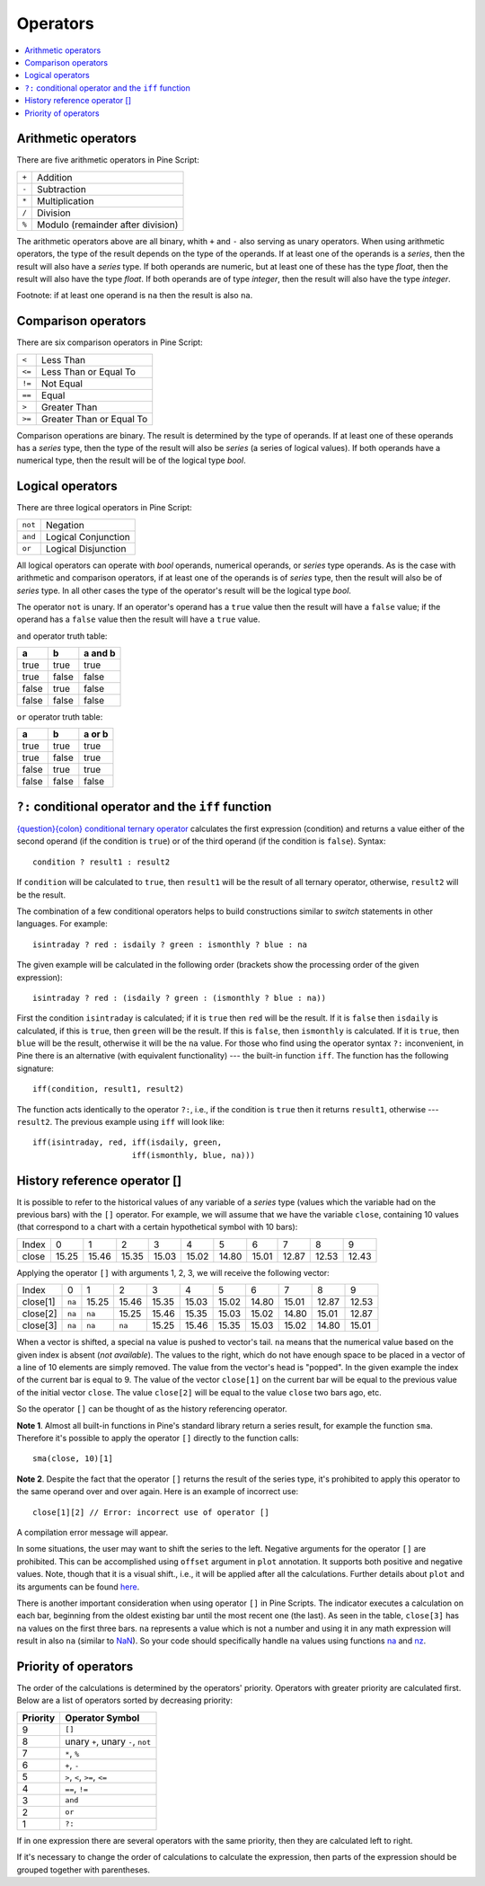 Operators
=========

.. contents:: :local:
    :depth: 2

Arithmetic operators 
--------------------

There are five arithmetic operators in Pine Script:

+-------+------------------------------------+
| ``+`` | Addition                           |
+-------+------------------------------------+
| ``-`` | Subtraction                        |
+-------+------------------------------------+
| ``*`` | Multiplication                     |
+-------+------------------------------------+
| ``/`` | Division                           |
+-------+------------------------------------+
| ``%`` | Modulo (remainder after division)  |
+-------+------------------------------------+

The arithmetic operators above are all binary, whith ``+`` and ``-`` also serving as unary operators.
When using arithmetic operators, the type of the result depends on
the type of the operands. If at least one of the operands is a *series*, then
the result will also have a *series* type. If both operands are numeric,
but at least one of these has the type *float*, then the result will
also have the type *float*. If both operands are of type *integer*, then the
result will also have the type *integer*.

Footnote: if at least one operand is ``na`` then the result is also
``na``. 

Comparison operators
--------------------

There are six comparison operators in Pine Script:

+--------+---------------------------------+
| ``<``  | Less Than                       |
+--------+---------------------------------+
| ``<=`` | Less Than or Equal To           |
+--------+---------------------------------+
| ``!=`` | Not Equal                       |
+--------+---------------------------------+
| ``==`` | Equal                           |
+--------+---------------------------------+
| ``>``  | Greater Than                    |
+--------+---------------------------------+
| ``>=`` | Greater Than or Equal To        |
+--------+---------------------------------+

Comparison operations are binary. The result is determined by the type
of operands. If at least one of these operands has a *series* type, then
the type of the result will also be *series* (a series of logical
values). If both operands have a numerical type, then the result will be
of the logical type *bool*.

Logical operators
-----------------

There are three logical operators in Pine Script:

+---------+---------------------------------+
| ``not`` | Negation                        |
+---------+---------------------------------+
| ``and`` | Logical Conjunction             |
+---------+---------------------------------+
| ``or``  | Logical Disjunction             |
+---------+---------------------------------+

All logical operators can operate with *bool* operands, numerical
operands, or *series* type operands. As is the case with arithmetic and comparison
operators, if at least one of the operands is of *series*
type, then the result will also be of *series* type. In all other cases
the type of the operator's result will be the logical type *bool*.

The operator ``not`` is unary. If an operator's operand has a ``true``
value then the result will have a ``false`` value; if the operand has a
``false`` value then the result will have a ``true`` value.

``and`` operator truth table:

+---------+---------+-----------+
| a       | b       | a and b   |
+=========+=========+===========+
| true    | true    | true      |
+---------+---------+-----------+
| true    | false   | false     |
+---------+---------+-----------+
| false   | true    | false     |
+---------+---------+-----------+
| false   | false   | false     |
+---------+---------+-----------+

``or`` operator truth table:

+---------+---------+----------+
| a       | b       | a or b   |
+=========+=========+==========+
| true    | true    | true     |
+---------+---------+----------+
| true    | false   | true     |
+---------+---------+----------+
| false   | true    | true     |
+---------+---------+----------+
| false   | false   | false    |
+---------+---------+----------+

.. _ternary_operator:

``?:`` conditional operator and the ``iff`` function
--------------------------------------------

`{question}{colon} conditional ternary
operator <https://www.tradingview.com/pine-script-reference/v4/#op_>`__
calculates the first expression (condition) and returns a value either
of the second operand (if the condition is ``true``) or of the third
operand (if the condition is ``false``). Syntax::

    condition ? result1 : result2

If ``condition`` will be calculated to ``true``, then ``result1`` will be the
result of all ternary operator, otherwise, ``result2`` will be the result.

The combination of a few conditional operators helps to build
constructions similar to *switch* statements in other languages. For
example::

    isintraday ? red : isdaily ? green : ismonthly ? blue : na

The given example will be calculated in the following order (brackets
show the processing order of the given expression)::

    isintraday ? red : (isdaily ? green : (ismonthly ? blue : na))

First the condition ``isintraday`` is calculated; if it is ``true`` then
``red`` will be the result. If it is ``false`` then ``isdaily`` is calculated,
if this is ``true``, then ``green`` will be the result. If this is
``false``, then ``ismonthly`` is calculated. If it is ``true``, then ``blue``
will be the result, otherwise it will be the ``na`` value. For those who find
using the operator syntax ``?:`` inconvenient, in Pine there is an
alternative (with equivalent functionality) --- the built-in function
``iff``. The function has the following signature::

    iff(condition, result1, result2)

The function acts identically to the operator ``?:``, i.e., if the
condition is ``true`` then it returns ``result1``, otherwise --- ``result2``. The
previous example using ``iff`` will look like::

    iff(isintraday, red, iff(isdaily, green,
                         iff(ismonthly, blue, na)))

.. _history_referencing_operator:

History reference operator []
-----------------------------

It is possible to refer to the historical values of any variable of a
*series* type (values which the variable had on the previous bars) with
the ``[]`` operator. For example, we will assume that we have the
variable ``close``, containing 10 values (that correspond to a chart
with a certain hypothetical symbol with 10 bars):

+---------+---------+---------+---------+---------+---------+---------+---------+---------+---------+---------+
| Index   | 0       | 1       | 2       | 3       | 4       | 5       | 6       | 7       | 8       | 9       |
+---------+---------+---------+---------+---------+---------+---------+---------+---------+---------+---------+
| close   | 15.25   | 15.46   | 15.35   | 15.03   | 15.02   | 14.80   | 15.01   | 12.87   | 12.53   | 12.43   |
+---------+---------+---------+---------+---------+---------+---------+---------+---------+---------+---------+

Applying the operator ``[]`` with arguments 1, 2, 3, we will receive the
following vector:

+------------+-------+---------+---------+---------+---------+---------+---------+---------+---------+---------+
| Index      | 0     | 1       | 2       | 3       | 4       | 5       | 6       | 7       | 8       | 9       |
+------------+-------+---------+---------+---------+---------+---------+---------+---------+---------+---------+
| close[1]   | ``na``| 15.25   | 15.46   | 15.35   | 15.03   | 15.02   | 14.80   | 15.01   | 12.87   | 12.53   |
+------------+-------+---------+---------+---------+---------+---------+---------+---------+---------+---------+
| close[2]   | ``na``| ``na``  | 15.25   | 15.46   | 15.35   | 15.03   | 15.02   | 14.80   | 15.01   | 12.87   |
+------------+-------+---------+---------+---------+---------+---------+---------+---------+---------+---------+
| close[3]   | ``na``| ``na``  | ``na``  | 15.25   | 15.46   | 15.35   | 15.03   | 15.02   | 14.80   | 15.01   |
+------------+-------+---------+---------+---------+---------+---------+---------+---------+---------+---------+

When a vector is shifted, a special ``na`` value is pushed to vector's
tail. ``na`` means that the numerical value based on the given index is
absent (*not available*). The values to the right, which do not have enough space to be
placed in a vector of a line of 10 elements are simply removed. The
value from the vector's head is "popped". In the given example the index
of the current bar is equal to 9. The value of the vector ``close[1]`` on the current bar will be equal 
to the previous value of the initial vector ``close``. 
The value ``close[2]`` will be equal to the value ``close`` two bars ago, etc.

So the operator ``[]`` can be thought of as the history referencing
operator.

**Note 1**. Almost all built-in functions in Pine's standard library
return a series result, for example the function ``sma``. Therefore it's
possible to apply the operator ``[]`` directly to the function calls:

::

    sma(close, 10)[1]

**Note 2**. Despite the fact that the operator ``[]`` returns the result
of the series type, it's prohibited to apply this operator to the same
operand over and over again. Here is an example of incorrect use:

::

    close[1][2] // Error: incorrect use of operator []

A compilation error message will appear.

In some situations, the user may want to shift the series to the left.
Negative arguments for the operator ``[]`` are prohibited. This can be
accomplished using ``offset`` argument in ``plot`` annotation. It
supports both positive and negative values. Note, though that it is a
visual shift., i.e., it will be applied after all the calculations.
Further details about ``plot`` and its arguments can be found
`here <https://www.tradingview.com/study-script-reference/#fun_plot>`__.

There is another important consideration when using operator ``[]`` in
Pine Scripts. The indicator executes a calculation on each bar,
beginning from the oldest existing bar until the most recent one (the
last). As seen in the table, ``close[3]`` has ``na`` values on the
first three bars. ``na`` represents a value which is not a number and
using it in any math expression will result in also ``na`` (similar 
to `NaN <https://en.wikipedia.org/wiki/NaN>`__). So your
code should specifically handle ``na`` values using functions `na <https://www.tradingview.com/study-script-reference/v4/#fun_na>`__ and
`nz <https://www.tradingview.com/study-script-reference/v4/#fun_nz>`__.

Priority of operators
---------------------

The order of the calculations is determined by the operators' priority.
Operators with greater priority are calculated first. Below are a list
of operators sorted by decreasing priority:

+------------+-------------------------------------+
| Priority   | Operator Symbol                     |
+============+=====================================+
| 9          | ``[]``                              |
+------------+-------------------------------------+
| 8          | unary ``+``, unary ``-``, ``not``   |
+------------+-------------------------------------+
| 7          | ``*``, ``%``                        |
+------------+-------------------------------------+
| 6          | ``+``, ``-``                        |
+------------+-------------------------------------+
| 5          | ``>``, ``<``, ``>=``, ``<=``        |
+------------+-------------------------------------+
| 4          | ``==``, ``!=``                      |
+------------+-------------------------------------+
| 3          | ``and``                             |
+------------+-------------------------------------+
| 2          | ``or``                              |
+------------+-------------------------------------+
| 1          | ``?:``                              |
+------------+-------------------------------------+

If in one expression there are several operators with the same priority,
then they are calculated left to right.

If it's necessary to change the order of calculations to calculate the
expression, then parts of the expression should be grouped together with
parentheses.
